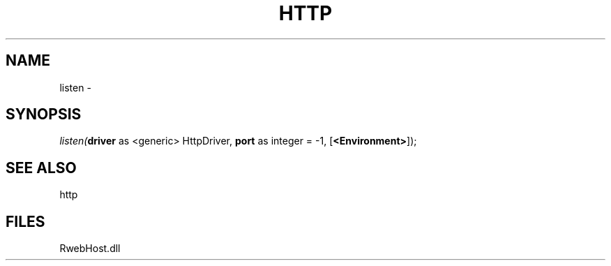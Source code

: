 .\" man page create by R# package system.
.TH HTTP 4 2000-01-01 "listen" "listen"
.SH NAME
listen \- 
.SH SYNOPSIS
\fIlisten(\fBdriver\fR as <generic> HttpDriver, 
\fBport\fR as integer = -1, 
[\fB<Environment>\fR]);\fR
.SH SEE ALSO
http
.SH FILES
.PP
RwebHost.dll
.PP
